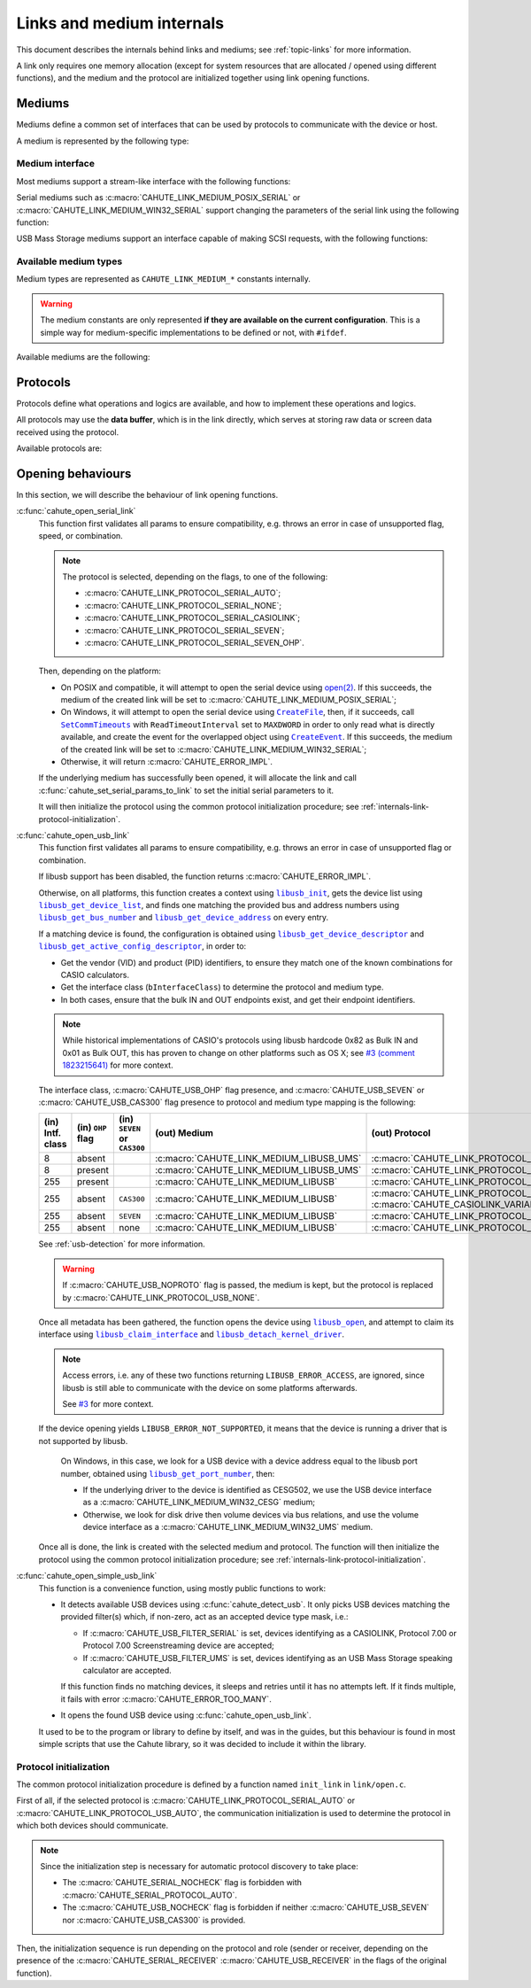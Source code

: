 Links and medium internals
==========================

This document describes the internals behind links and mediums; see
:ref:`topic-links` for more information.

A link only requires one memory allocation (except for system resources that
are allocated / opened using different functions), and the medium
and the protocol are initialized together using link opening functions.

Mediums
-------

Mediums define a common set of interfaces that can be used by protocols to
communicate with the device or host.

A medium is represented by the following type:

.. c:struct:: cahute_link_medium

    Link medium representation.

    This structure is usually directly allocated with the link, i.e.
    :c:struct:`cahute_link` instance, and is accessed through ``link->medium``.

Medium interface
~~~~~~~~~~~~~~~~

Most mediums support a stream-like interface with the following functions:

.. c:function:: int cahute_receive_on_link_medium(cahute_link_medium *medium, \
    cahute_u8 *buf, size_t size, unsigned long first_timeout, \
    unsigned long next_timeout)

    Read exactly ``size`` bytes of data into the buffer.

    This function uses the medium read buffer to store any incoming excess
    data, for it to be processed first next time before using the underlying
    buffer to read more data.

    .. warning::

        This function does not provide the number of bytes that have been
        read in case of error (with the exception of
        :c:macro:`CAHUTE_ERROR_TIMEOUT_START`, which implies that no bytes
        have been read).

        This is to simplify as much as possible protocol
        implementations, but it also means that the medium should be
        considered irrecoverable in such cases.

    Errors to be expected from this function are the following:

    :c:macro:`CAHUTE_ERROR_TIMEOUT_START`
        The first byte was not received in a timely manner.
        This can only occur if ``first_timeout`` was not set to 0.

    :c:macro:`CAHUTE_ERROR_TIMEOUT`
        A byte past the first one was not received in a timely manner.
        This can only occur if ``next_timeout`` was not set to 0.

    :c:macro:`CAHUTE_ERROR_GONE`
        The device is no longer present, usually either because the USB
        cable has been unplugged on one end or the other, or the serial
        adapter has been unplugged from the host.

    :c:macro:`CAHUTE_ERROR_UNKNOWN`
        The medium-specific operations have yielded an error code that
        Cahute did not interpret. Some details can usually be found in
        the logs.

    :param medium: Link medium to receive data from.
    :param buf: Buffer in which to write the received data.
    :param size: Size of the data to write to the buffer.
    :param first_timeout: Maximum delay to wait before the first byte of the
        data, in milliseconds. If this is set to 0, the first byte will be
        awaited indefinitely.
    :param next_timeout: Maximum delay to wait between two bytes of the data,
        or before the last byte, in milliseconds. If this is set to 0, next
        bytes will be awaited indefinitely.
    :return: Error, or :c:macro:`CAHUTE_OK`.

.. c:function:: int cahute_send_on_link_medium(cahute_link_medium *medium, \
    cahute_u8 const *buf, size_t size)

    Write exactly ``size`` bytes of data to the link.

    Errors to be expected from this function are the following:

    :c:macro:`CAHUTE_ERROR_GONE`
        The device is no longer present, usually either because the USB
        cable has been unplugged on one end or the other, or the serial
        adapter has been unplugged from the host.

    :c:macro:`CAHUTE_ERROR_UNKNOWN`
        The medium-specific operations have yielded an error code that
        Cahute did not interpret. Some details can usually be found in
        the logs.

    :param medium: Link medium to send data to.
    :param buf: Buffer from which to read the data to send.
    :param size: Size of the data to read and send.
    :return: Error, or :c:macro:`CAHUTE_OK`.

Serial mediums such as :c:macro:`CAHUTE_LINK_MEDIUM_POSIX_SERIAL` or
:c:macro:`CAHUTE_LINK_MEDIUM_WIN32_SERIAL` support changing the parameters
of the serial link using the following function:

.. c:function:: int cahute_set_serial_params_to_link_medium( \
    cahute_link_medium *medium, unsigned long flags, unsigned long speed)

    Set the serial parameters to the medium.

    Accepted flags are a subset of the flags for :c:func:`cahute_open_serial`:

    * ``CAHUTE_SERIAL_STOP_*`` (stop bits);
    * ``CAHUTE_SERIAL_PARITY_*`` (parity);
    * ``CAHUTE_SERIAL_XONXOFF_*`` (XON/XOFF software control);
    * ``CAHUTE_SERIAL_DTR_*`` (DTR hardware control);
    * ``CAHUTE_SERIAL_RTS_*`` (RTS hardware control).

    :param medium: Link medium to set the serial parameters to.
    :param flags: Flags to set to the medium.
    :param speed: Speed to set to the medium.
    :return: Error, or :c:macro:`CAHUTE_OK`.

USB Mass Storage mediums support an interface capable of making SCSI requests,
with the following functions:

.. c:function:: int cahute_scsi_request_to_link_medium( \
    cahute_link_medium *medium, cahute_u8 const *command,\
    size_t command_size, cahute_u8 const *data, size_t data_size, int *statusp)

    Emit an SCSI request to the medium, with or without data.

    :param medium: Link medium to send the command and optional payload to,
        and receive the status from.
    :param command: Command to send.
    :param command_size: Size of the command to send.
    :param data: Optional data to send along with the command.
        This can be set to ``NULL`` if ``data_size`` is set to 0.
    :param data_size: Size of the data to send along with the command.
    :param statusp: Pointer to the status code to set to the one returned by
        the device.
    :return: Error, or :c:macro:`CAHUTE_OK`.

.. c:function:: int cahute_scsi_request_from_link_medium( \
    cahute_link_medium *medium, cahute_u8 const *command, \
    size_t command_size, cahute_u8 *buf, size_t buf_size, int *statusp)

    Emit an SCSI request to the medium, while requesting data.

    :param medium: Link medium to send the command to, and receive the data
        and status from.
    :param command: Command to send.
    :param command_size: Size of the command to send.
    :param buf: Buffer to fill with the requested data.
    :param buf_size: Size of the data to request.
    :param statusp: Pointer to the status code to set to the one returned by
        the device.
    :return: Error, or :c:macro:`CAHUTE_OK`.

Available medium types
~~~~~~~~~~~~~~~~~~~~~~

Medium types are represented as ``CAHUTE_LINK_MEDIUM_*`` constants internally.

.. warning::

    The medium constants are only represented **if they are available on the
    current configuration**. This is a simple way for medium-specific
    implementations to be defined or not, with ``#ifdef``.

Available mediums are the following:

.. c:macro:: CAHUTE_LINK_MEDIUM_POSIX_SERIAL

    Serial medium using the POSIX STREAMS API, with a file descriptor (*fd*):

    * Closing using `close(2) <https://linux.die.net/man/2/close>`_;
    * Receiving uses `select(2) <https://linux.die.net/man/2/select>`_ and
      `read(2) <https://linux.die.net/man/2/read>`_;
    * Sending uses `write(2) <https://linux.die.net/man/2/write>`_;
    * Serial params setting uses
      `termios(3) <https://linux.die.net/man/3/termios>`_, including
      ``tcdrain()``, and
      `tty_ioctl(4) <https://linux.die.net/man/4/tty_ioctl>`_, especially
      ``TIOCMGET`` and ``TIOCMSET``.

    Only available on platforms considered POSIX, including Apple's OS X
    explicitely (since they do not define the ``__unix__`` constant like
    Linux does).

    Available protocols on this medium are the following:

    * :c:macro:`CAHUTE_LINK_PROTOCOL_SERIAL_AUTO`;
    * :c:macro:`CAHUTE_LINK_PROTOCOL_SERIAL_NONE`;
    * :c:macro:`CAHUTE_LINK_PROTOCOL_SERIAL_CASIOLINK`;
    * :c:macro:`CAHUTE_LINK_PROTOCOL_SERIAL_SEVEN`;
    * :c:macro:`CAHUTE_LINK_PROTOCOL_SERIAL_SEVEN_OHP`.

.. c:macro:: CAHUTE_LINK_MEDIUM_AMIGAOS_SERIAL

    Serial medium using AmigaOS serial I/O, as described in the
    `AmigaOS Serial Device Guide`_.

    Available protocols on this medium are the following:

    * :c:macro:`CAHUTE_LINK_PROTOCOL_SERIAL_AUTO`;
    * :c:macro:`CAHUTE_LINK_PROTOCOL_SERIAL_NONE`;
    * :c:macro:`CAHUTE_LINK_PROTOCOL_SERIAL_CASIOLINK`;
    * :c:macro:`CAHUTE_LINK_PROTOCOL_SERIAL_SEVEN`;
    * :c:macro:`CAHUTE_LINK_PROTOCOL_SERIAL_SEVEN_OHP`.

.. c:macro:: CAHUTE_LINK_MEDIUM_WIN32_SERIAL

    Serial medium using the Windows API, with a |HANDLE|_ and
    `Overlapped I/O`_:

    * Closing uses |CloseHandle|_;
    * Receiving uses |ReadFile|_ and |WaitForSingleObject|_, and depending
      on whether the second function succeeded or not, either
      |GetOverlappedResult|_ or |CancelIo|_, to ensure we don't have any
      buffer writes post-freeing the link;
    * Sending uses |WriteFile|_ and |WaitForSingleObject|_, and depending
      on whether the second function succeeded or not, either
      |GetOverlappedResult|_ or |CancelIo|_, to ensure we don't have any
      buffer reads post-freeing the link;
    * Serial params setting uses |SetCommState|_.

    For more information, see `Serial Communications in Win32`_.

    Available protocols on this medium are the following:

    * :c:macro:`CAHUTE_LINK_PROTOCOL_SERIAL_AUTO`;
    * :c:macro:`CAHUTE_LINK_PROTOCOL_SERIAL_NONE`;
    * :c:macro:`CAHUTE_LINK_PROTOCOL_SERIAL_CASIOLINK`;
    * :c:macro:`CAHUTE_LINK_PROTOCOL_SERIAL_SEVEN`;
    * :c:macro:`CAHUTE_LINK_PROTOCOL_SERIAL_SEVEN_OHP`.

.. c:macro:: CAHUTE_LINK_MEDIUM_WIN32_CESG

    USB device used as a host through CASIO's CESG502 driver using the
    Windows API.

    As described in :ref:`usb-detection-windows`, we must detect if the
    device driver is CESG502 or a libusb-compatible driver by using
    SetupAPI_ or CfgMgr32_, and use this medium in the first case.

    It is used with a |HANDLE|_ and `Overlapped I/O`_:

    * Closing uses |CloseHandle|_;
    * Receiving uses |ReadFile|_ and |WaitForSingleObject|_, and depending
      on whether the second function succeeded or not, either
      |GetOverlappedResult|_ or |CancelIo|_, to ensure we don't have any
      buffer writes post-freeing the link;
    * Sending uses |WriteFile|_ and |WaitForSingleObject|_, and depending
      on whether the second function succeeded or not, either
      |GetOverlappedResult|_ or |CancelIo|_, to ensure we don't have any
      buffer reads post-freeing the link.

    Note that CESG502 waits for calculator input by default, and always
    requires a buffer bigger than the actual input it receives (4 KiB is
    usually enough). It also abstracts away whether it using bulk transfers
    directly, or USB Mass Storage, into a stream interface; this however
    does not allow you to make SCSI requests directly.

    Available protocols on this medium are the following:

    * :c:macro:`CAHUTE_LINK_PROTOCOL_USB_NONE`;
    * :c:macro:`CAHUTE_LINK_PROTOCOL_USB_AUTO`;
    * :c:macro:`CAHUTE_LINK_PROTOCOL_USB_CASIOLINK`;
    * :c:macro:`CAHUTE_LINK_PROTOCOL_USB_SEVEN`;
    * :c:macro:`CAHUTE_LINK_PROTOCOL_USB_SEVEN_OHP`.

.. c:macro:: CAHUTE_LINK_MEDIUM_WIN32_UMS

    USB Mass Storage device used as a host using the Windows API.

    It is used with a |HANDLE|_:

    * Closing uses |CloseHandle|_;
    * Requesting using SCSI uses |DeviceIoControl|_ with
      |IOCTL_SCSI_PASS_THROUGH_DIRECT|_.

    Available protocols on this medium are the following:

    * :c:macro:`CAHUTE_LINK_PROTOCOL_USB_NONE`;
    * :c:macro:`CAHUTE_LINK_PROTOCOL_USB_AUTO`;
    * :c:macro:`CAHUTE_LINK_PROTOCOL_USB_MASS_STORAGE`;
    * :c:macro:`CAHUTE_LINK_PROTOCOL_USB_SEVEN_OHP`.

.. c:macro:: CAHUTE_LINK_MEDIUM_LIBUSB

    USB device used as a host through libusb, with bulk transport.

    It is used with a |libusb_device_handle|_, opened using a
    |libusb_context|_:

    * Closing uses |libusb_close|_ on the device handle, and |libusb_exit|_
      on the libusb context;
    * Receiving and sending uses |libusb_bulk_transfer|_.

    Available protocols on this medium are the following:

    * :c:macro:`CAHUTE_LINK_PROTOCOL_USB_NONE`;
    * :c:macro:`CAHUTE_LINK_PROTOCOL_USB_AUTO`;
    * :c:macro:`CAHUTE_LINK_PROTOCOL_USB_CASIOLINK`;
    * :c:macro:`CAHUTE_LINK_PROTOCOL_USB_SEVEN`;
    * :c:macro:`CAHUTE_LINK_PROTOCOL_USB_SEVEN_OHP`.

.. c:macro:: CAHUTE_LINK_MEDIUM_LIBUSB_UMS

    USB device used as a host through libusb, implementing USB Mass Storage
    (UMS) with Bulk-only transport.

    As for :c:macro:`CAHUTE_LINK_MEDIUM_LIBUSB`, it is used with a
    |libusb_device_handle|_, opened using a |libusb_context|_:

    * Closing uses |libusb_close|_ on the device handle, and |libusb_exit|_
      on the libusb context;
    * Requesting using SCSI uses |libusb_bulk_transfer|_ with manual reading
      and writing of the Command Block Wrapper (CBW) and
      Command Status Wrapper (CSW).

    See `USB Mass Storage Class, Bulk-Only Transport`_ for more information
    on CBW and CSW format and protocol in general.

    Available protocols on this medium are the following:

    * :c:macro:`CAHUTE_LINK_PROTOCOL_USB_NONE`;
    * :c:macro:`CAHUTE_LINK_PROTOCOL_USB_AUTO`;
    * :c:macro:`CAHUTE_LINK_PROTOCOL_USB_MASS_STORAGE`;
    * :c:macro:`CAHUTE_LINK_PROTOCOL_USB_SEVEN_OHP`.

Protocols
---------

Protocols define what operations and logics are available, and how to
implement these operations and logics.

All protocols may use the **data buffer**, which is in the link directly,
which serves at storing raw data or screen data received using the protocol.

Available protocols are:

.. c:macro:: CAHUTE_LINK_PROTOCOL_SERIAL_AUTO

    Automatic protocol detection on a serial medium.

    Note that this doesn't outlive link protocol initialization, and gets
    replaced by the actual protocol afterwards; see
    :ref:`internals-link-protocol-initialization` for more details.

.. c:macro:: CAHUTE_LINK_PROTOCOL_SERIAL_NONE

    No protocol on a serial medium.

    This can be selected by the user in order to use the medium functions
    more directly, through the ones referenced in
    :ref:`header-cahute-link-medium`.

.. c:macro:: CAHUTE_LINK_PROTOCOL_SERIAL_CASIOLINK

    CASIOLINK protocol over a serial medium.

    See :ref:`protocol-casiolink` for more information.

    Note that in this case, the CASIOLINK variant is set in the
    ``protocol_state.casiolink.variant`` property of the link.

.. c:macro:: CAHUTE_LINK_PROTOCOL_SERIAL_SEVEN

    Protocol 7.00 over a serial medium.

    See :ref:`protocol-seven` for more information.

    This differs from :c:macro:`CAHUTE_LINK_PROTOCOL_USB_SEVEN` by the
    availability of command :ref:`seven-command-02`.

.. c:macro:: CAHUTE_LINK_PROTOCOL_SERIAL_SEVEN_OHP

    Protocol 7.00 Screenstreaming over a serial medium.

    See :ref:`protocol-seven-ohp` for more information.

.. c:macro:: CAHUTE_LINK_PROTOCOL_USB_AUTO

    Automatic protocol detection on a USB serial medium.

    Note that this doesn't outlive link protocol initialization, and gets
    replaced by the actual protocol afterwards; see
    :ref:`internals-link-protocol-initialization` for more details.

.. c:macro:: CAHUTE_LINK_PROTOCOL_USB_NONE

    No protocol on a USB medium.

    This can be selected by the user in order to use the medium functions
    more directly, through the ones referenced in
    :ref:`header-cahute-link-medium`.

.. c:macro:: CAHUTE_LINK_PROTOCOL_USB_CASIOLINK

    CASIOLINK over USB bulk transport.

    See :ref:`protocol-casiolink` for more information.

.. c:macro:: CAHUTE_LINK_PROTOCOL_USB_SEVEN

    Protocol 7.00 over USB bulk transport or USB Mass Storage or
    USB Mass Storage commands.

    See :ref:`protocol-seven` and :ref:`protocol-ums` for more information.

.. c:macro:: CAHUTE_LINK_PROTOCOL_USB_SEVEN_OHP

    Protocol 7.00 Screenstreaming over USB bulk transport or USB Mass Storage
    extended commands.

    See :ref:`protocol-seven-ohp` and :ref:`protocol-ums` for more information.

.. c:macro:: CAHUTE_LINK_PROTOCOL_USB_MASS_STORAGE

    USB Mass Storage without extensions.

.. _internals-link-open:

Opening behaviours
------------------

In this section, we will describe the behaviour of link opening functions.

:c:func:`cahute_open_serial_link`
    This function first validates all params to ensure compatibility, e.g.
    throws an error in case of unsupported flag, speed, or combination.

    .. note::

        The protocol is selected, depending on the flags, to one of the
        following:

        * :c:macro:`CAHUTE_LINK_PROTOCOL_SERIAL_AUTO`;
        * :c:macro:`CAHUTE_LINK_PROTOCOL_SERIAL_NONE`;
        * :c:macro:`CAHUTE_LINK_PROTOCOL_SERIAL_CASIOLINK`;
        * :c:macro:`CAHUTE_LINK_PROTOCOL_SERIAL_SEVEN`;
        * :c:macro:`CAHUTE_LINK_PROTOCOL_SERIAL_SEVEN_OHP`.

    Then, depending on the platform:

    * On POSIX and compatible, it will attempt to open the serial device
      using `open(2) <https://linux.die.net/man/2/open>`_.
      If this succeeds, the medium of the created link will be set to
      :c:macro:`CAHUTE_LINK_MEDIUM_POSIX_SERIAL`;
    * On Windows, it will attempt to open the serial device using
      |CreateFile|_, then, if it succeeds, call |SetCommTimeouts|_
      with ``ReadTimeoutInterval`` set to ``MAXDWORD`` in order to only read
      what is directly available, and create the event for the overlapped
      object using |CreateEvent|_. If this succeeds, the medium of the
      created link will be set to :c:macro:`CAHUTE_LINK_MEDIUM_WIN32_SERIAL`;
    * Otherwise, it will return :c:macro:`CAHUTE_ERROR_IMPL`.

    If the underlying medium has successfully been opened, it will allocate
    the link and call :c:func:`cahute_set_serial_params_to_link` to set
    the initial serial parameters to it.

    It will then initialize the protocol using the common protocol
    initialization procedure; see
    :ref:`internals-link-protocol-initialization`.

:c:func:`cahute_open_usb_link`
    This function first validates all params to ensure compatibility, e.g.
    throws an error in case of unsupported flag or combination.

    If libusb support has been disabled, the function returns
    :c:macro:`CAHUTE_ERROR_IMPL`.

    Otherwise, on all platforms, this function creates a context using
    |libusb_init|_, gets the device list using |libusb_get_device_list|_,
    and finds one matching the provided bus and address numbers using
    |libusb_get_bus_number|_ and |libusb_get_device_address|_ on every entry.

    If a matching device is found, the configuration is obtained using
    |libusb_get_device_descriptor|_ and |libusb_get_active_config_descriptor|_,
    in order to:

    * Get the vendor (VID) and product (PID) identifiers, to ensure they match
      one of the known combinations for CASIO calculators.
    * Get the interface class (``bInterfaceClass``) to determine the protocol
      and medium type.
    * In both cases, ensure that the bulk IN and OUT endpoints exist, and
      get their endpoint identifiers.

    .. note::

        While historical implementations of CASIO's protocols using libusb
        hardcode 0x82 as Bulk IN and 0x01 as Bulk OUT, this has proven to
        change on other platforms such as OS X; see `#3 (comment 1823215641)
        <https://gitlab.com/cahuteproject/cahute/-/issues/3#note_1823215641>`_
        for more context.

    The interface class, :c:macro:`CAHUTE_USB_OHP` flag presence, and
    :c:macro:`CAHUTE_USB_SEVEN` or :c:macro:`CAHUTE_USB_CAS300` flag presence
    to protocol and medium type mapping is the following:

    .. list-table::
        :header-rows: 1
        :width: 100%

        * - (in) Intf. class
          - (in) ``OHP`` flag
          - (in) ``SEVEN`` or ``CAS300``
          - (out) Medium
          - (out) Protocol
        * - 8
          - absent
          -
          - :c:macro:`CAHUTE_LINK_MEDIUM_LIBUSB_UMS`
          - :c:macro:`CAHUTE_LINK_PROTOCOL_USB_MASS_STORAGE`
        * - 8
          - present
          -
          - :c:macro:`CAHUTE_LINK_MEDIUM_LIBUSB_UMS`
          - :c:macro:`CAHUTE_LINK_PROTOCOL_USB_SEVEN_OHP`
        * - 255
          - present
          -
          - :c:macro:`CAHUTE_LINK_MEDIUM_LIBUSB`
          - :c:macro:`CAHUTE_LINK_PROTOCOL_USB_SEVEN_OHP`
        * - 255
          - absent
          - ``CAS300``
          - :c:macro:`CAHUTE_LINK_MEDIUM_LIBUSB`
          - :c:macro:`CAHUTE_LINK_PROTOCOL_USB_CASIOLINK` w/
            :c:macro:`CAHUTE_CASIOLINK_VARIANT_CAS300`
        * - 255
          - absent
          - ``SEVEN``
          - :c:macro:`CAHUTE_LINK_MEDIUM_LIBUSB`
          - :c:macro:`CAHUTE_LINK_PROTOCOL_USB_SEVEN`
        * - 255
          - absent
          - none
          - :c:macro:`CAHUTE_LINK_MEDIUM_LIBUSB`
          - :c:macro:`CAHUTE_LINK_PROTOCOL_USB_AUTO`

    See :ref:`usb-detection` for more information.

    .. warning::

        If :c:macro:`CAHUTE_USB_NOPROTO` flag is passed, the medium is kept,
        but the protocol is replaced by
        :c:macro:`CAHUTE_LINK_PROTOCOL_USB_NONE`.

    Once all metadata has been gathered, the function opens the device using
    |libusb_open|_, and attempt to claim its interface using
    |libusb_claim_interface|_ and |libusb_detach_kernel_driver|_.

    .. note::

        Access errors, i.e. any of these two functions returning
        ``LIBUSB_ERROR_ACCESS``, are ignored, since libusb is still
        able to communicate with the device on some platforms afterwards.

        See `#3 <https://gitlab.com/cahuteproject/cahute/-/issues/3>`_
        for more context.

    If the device opening yields ``LIBUSB_ERROR_NOT_SUPPORTED``,
    it means that the device is running a driver that is not supported by
    libusb.

        On Windows, in this case, we look for a USB device with a device
        address equal to the libusb port number, obtained using
        |libusb_get_port_number|_, then:

        * If the underlying driver to the device is identified as CESG502,
          we use the USB device interface as a
          :c:macro:`CAHUTE_LINK_MEDIUM_WIN32_CESG` medium;
        * Otherwise, we look for disk drive then volume devices via bus
          relations, and use the volume device interface as a
          :c:macro:`CAHUTE_LINK_MEDIUM_WIN32_UMS` medium.

    Once all is done, the link is created with the selected medium and
    protocol. The function will then initialize the protocol using the
    common protocol initialization procedure; see
    :ref:`internals-link-protocol-initialization`.

:c:func:`cahute_open_simple_usb_link`
    This function is a convenience function, using mostly public functions
    to work:

    * It detects available USB devices using :c:func:`cahute_detect_usb`.
      It only picks USB devices matching the provided filter(s) which,
      if non-zero, act as an accepted device type mask, i.e.:

      * If :c:macro:`CAHUTE_USB_FILTER_SERIAL` is set, devices identifying
        as a CASIOLINK, Protocol 7.00 or Protocol 7.00 Screenstreaming
        device are accepted;
      * If :c:macro:`CAHUTE_USB_FILTER_UMS` is set, devices identifying
        as an USB Mass Storage speaking calculator are accepted.

      If this function finds no matching devices, it sleeps and retries until
      it has no attempts left. If it finds multiple, it fails with error
      :c:macro:`CAHUTE_ERROR_TOO_MANY`.
    * It opens the found USB device using :c:func:`cahute_open_usb_link`.

    It used to be to the program or library to define by itself, and was in
    the guides, but this behaviour is found in most simple scripts that
    use the Cahute library, so it was decided to include it within the library.

.. _internals-link-protocol-initialization:

Protocol initialization
~~~~~~~~~~~~~~~~~~~~~~~

The common protocol initialization procedure is defined by a function named
``init_link`` in ``link/open.c``.

First of all, if the selected protocol is
:c:macro:`CAHUTE_LINK_PROTOCOL_SERIAL_AUTO`
or :c:macro:`CAHUTE_LINK_PROTOCOL_USB_AUTO`, the communication initialization
is used to determine the protocol in which both devices should communicate.

.. note::

    Since the initialization step is necessary for automatic protocol
    discovery to take place:

    * The :c:macro:`CAHUTE_SERIAL_NOCHECK` flag is forbidden with
      :c:macro:`CAHUTE_SERIAL_PROTOCOL_AUTO`.
    * The :c:macro:`CAHUTE_USB_NOCHECK` flag is forbidden if neither
      :c:macro:`CAHUTE_USB_SEVEN` nor :c:macro:`CAHUTE_USB_CAS300` is provided.

Then, the initialization sequence is run depending on the protocol and role
(sender or receiver, depending on the presence of the
:c:macro:`CAHUTE_SERIAL_RECEIVER` :c:macro:`CAHUTE_USB_RECEIVER` in the flags
of the original function).

.. |HANDLE| replace:: ``HANDLE``
.. |CreateFile| replace:: ``CreateFile``
.. |SetCommTimeouts| replace:: ``SetCommTimeouts``
.. |CreateEvent| replace:: ``CreateEvent``
.. |ReadFile| replace:: ``ReadFile``
.. |WriteFile| replace:: ``WriteFile``
.. |WaitForSingleObject| replace:: ``WaitForSingleObject``
.. |GetOverlappedResult| replace:: ``GetOverlappedResult``
.. |CancelIo| replace:: ``CancelIo``
.. |CloseHandle| replace:: ``CloseHandle``
.. |SetCommState| replace:: ``SetCommState``
.. |DeviceIoControl| replace:: ``DeviceIoControl``
.. |IOCTL_SCSI_PASS_THROUGH_DIRECT| replace:: ``IOCTL_SCSI_PASS_THROUGH_DIRECT``

.. |libusb_context| replace:: ``libusb_context``
.. |libusb_init| replace:: ``libusb_init``
.. |libusb_exit| replace:: ``libusb_exit``
.. |libusb_device_handle| replace:: ``libusb_device_handle``
.. |libusb_get_device_list| replace:: ``libusb_get_device_list``
.. |libusb_get_bus_number| replace:: ``libusb_get_bus_number``
.. |libusb_get_device_address| replace:: ``libusb_get_device_address``
.. |libusb_get_device_descriptor| replace:: ``libusb_get_device_descriptor``
.. |libusb_get_port_number| replace:: ``libusb_get_port_number``
.. |libusb_get_active_config_descriptor|
   replace:: ``libusb_get_active_config_descriptor``
.. |libusb_detach_kernel_driver| replace:: ``libusb_detach_kernel_driver``
.. |libusb_claim_interface| replace:: ``libusb_claim_interface``
.. |libusb_open| replace:: ``libusb_open``
.. |libusb_close| replace:: ``libusb_close``
.. |libusb_bulk_transfer| replace:: ``libusb_bulk_transfer``

.. _HANDLE:
    https://learn.microsoft.com/en-us/windows/win32/sysinfo/handles-and-objects
.. _Overlapped I/O:
    https://learn.microsoft.com/en-us/windows/win32/sync/
    synchronization-and-overlapped-input-and-output
.. _CreateFile:
    https://learn.microsoft.com/en-us/windows/win32/api/
    fileapi/nf-fileapi-createfilea
.. _SetCommTimeouts:
    https://learn.microsoft.com/en-us/windows/win32/api/
    winbase/nf-winbase-setcommtimeouts
.. _CreateEvent:
    https://learn.microsoft.com/en-us/windows/win32/api/
    synchapi/nf-synchapi-createeventa
.. _ReadFile:
    https://learn.microsoft.com/en-us/windows/win32/api/
    fileapi/nf-fileapi-readfile
.. _WriteFile:
    https://learn.microsoft.com/en-us/windows/win32/api/
    fileapi/nf-fileapi-writefile
.. _WaitForSingleObject:
    https://learn.microsoft.com/en-us/windows/win32/api/
    synchapi/nf-synchapi-waitforsingleobject
.. _GetOverlappedResult:
    https://learn.microsoft.com/en-us/windows/win32/api/
    ioapiset/nf-ioapiset-getoverlappedresult
.. _CancelIo:
    https://learn.microsoft.com/en-us/windows/win32/fileio/cancelio
.. _CloseHandle:
    https://learn.microsoft.com/en-us/windows/win32/api/
    handleapi/nf-handleapi-closehandle
.. _SetCommState:
    https://learn.microsoft.com/en-us/windows/win32/api/
    winbase/nf-winbase-setcommstate
.. _DeviceIoControl:
    https://learn.microsoft.com/en-us/windows/win32/api/
    ioapiset/nf-ioapiset-deviceiocontrol
.. _IOCTL_SCSI_PASS_THROUGH_DIRECT:
    https://learn.microsoft.com/en-us/windows-hardware/drivers/ddi/ntddscsi/
    ni-ntddscsi-ioctl_scsi_pass_through_direct
.. _Serial Communications in Win32:
    https://learn.microsoft.com/en-us/previous-versions/ms810467(v=msdn.10)

.. _SetupAPI:
    https://learn.microsoft.com/en-us/windows-hardware/drivers/install/setupapi
.. _cfgmgr32:
    https://learn.microsoft.com/en-us/windows/win32/api/cfgmgr32/

.. _libusb_context:
    https://libusb.sourceforge.io/api-1.0/group__libusb__lib.html
    #ga4ec088aa7b79c4a9599e39bf36a72833
.. _libusb_init:
    https://libusb.sourceforge.io/api-1.0/group__libusb__lib.html
    #ga7deaef521cfb1a5b3f8d6c01be11a795
.. _libusb_exit:
    https://libusb.sourceforge.io/api-1.0/group__libusb__lib.html
    #gadc174de608932caeb2fc15d94fa0844d
.. _libusb_device_handle:
    https://libusb.sourceforge.io/api-1.0/group__libusb__dev.html
    #ga7df95821d20d27b5597f1d783749d6a4
.. _libusb_get_device_list:
    https://libusb.sourceforge.io/api-1.0/group__libusb__dev.html
    #gac0fe4b65914c5ed036e6cbec61cb0b97
.. _libusb_get_bus_number:
    https://libusb.sourceforge.io/api-1.0/group__libusb__dev.html
    #gaf2718609d50c8ded2704e4051b3d2925
.. _libusb_get_device_address:
    https://libusb.sourceforge.io/api-1.0/group__libusb__dev.html
    #gab6d4e39ac483ebaeb108f2954715305d
.. _libusb_get_port_number:
    https://libusb.sourceforge.io/api-1.0/group__libusb__dev.html
    #ga14879a0ea7daccdcddb68852d86c00c4
.. _libusb_get_device_descriptor:
    https://libusb.sourceforge.io/api-1.0/group__libusb__desc.html
    #ga5e9ab08d490a7704cf3a9b0439f16f00
.. _libusb_get_active_config_descriptor:
    https://libusb.sourceforge.io/api-1.0/group__libusb__desc.html
    #ga425885149172b53b3975a07629c8dab3
.. _libusb_detach_kernel_driver:
    https://libusb.sourceforge.io/api-1.0/group__libusb__dev.html
    #ga5e0cc1d666097e915748593effdc634a
.. _libusb_claim_interface:
    https://libusb.sourceforge.io/api-1.0/group__libusb__dev.html
    #gaee5076addf5de77c7962138397fd5b1a
.. _libusb_open:
    https://libusb.sourceforge.io/api-1.0/group__libusb__dev.html
    #ga3f184a8be4488a767b2e0ae07e76d1b0
.. _libusb_close:
    https://libusb.sourceforge.io/api-1.0/group__libusb__dev.html
    #ga779bc4f1316bdb0ac383bddbd538620e
.. _libusb_bulk_transfer:
    https://libusb.sourceforge.io/api-1.0/group__libusb__syncio.html
    #ga2f90957ccc1285475ae96ad2ceb1f58c

.. _AmigaOS Serial Device Guide:
    https://wiki.amigaos.net/wiki/Serial_Device
.. _USB Mass Storage Class, Bulk-Only Transport:
    https://www.usb.org/sites/default/files/usbmassbulk_10.pdf
